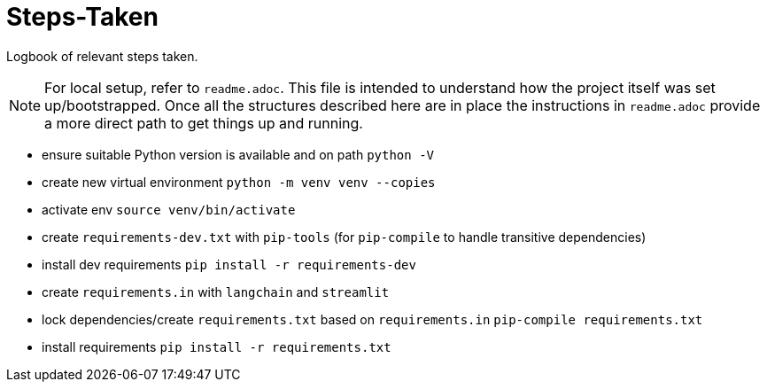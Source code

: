 = Steps-Taken

Logbook of relevant steps taken.

[NOTE]
For local setup, refer to `readme.adoc`. This file is intended to understand how the project itself was set up/bootstrapped. Once all the structures described here are in place the instructions in `readme.adoc` provide a more direct path to get things up and running.

- ensure suitable Python version is available and on path
`python -V`
- create new virtual environment
`python -m venv venv --copies`
- activate env
`source venv/bin/activate`
- create `requirements-dev.txt` with `pip-tools` (for `pip-compile` to handle transitive dependencies)
- install dev requirements
`pip install -r requirements-dev` 
- create `requirements.in` with `langchain` and `streamlit`
- lock dependencies/create `requirements.txt` based on `requirements.in`
`pip-compile requirements.txt`
- install requirements
`pip install -r requirements.txt`

